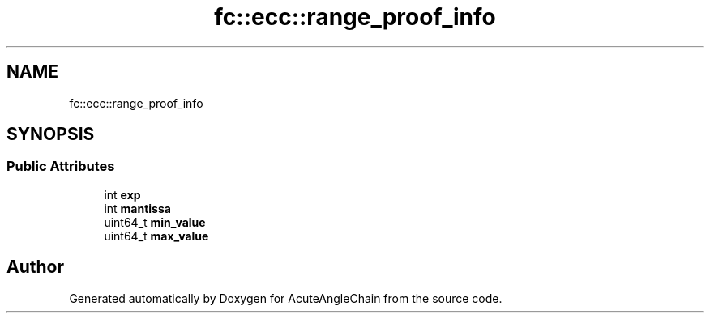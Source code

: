 .TH "fc::ecc::range_proof_info" 3 "Sun Jun 3 2018" "AcuteAngleChain" \" -*- nroff -*-
.ad l
.nh
.SH NAME
fc::ecc::range_proof_info
.SH SYNOPSIS
.br
.PP
.SS "Public Attributes"

.in +1c
.ti -1c
.RI "int \fBexp\fP"
.br
.ti -1c
.RI "int \fBmantissa\fP"
.br
.ti -1c
.RI "uint64_t \fBmin_value\fP"
.br
.ti -1c
.RI "uint64_t \fBmax_value\fP"
.br
.in -1c

.SH "Author"
.PP 
Generated automatically by Doxygen for AcuteAngleChain from the source code\&.
